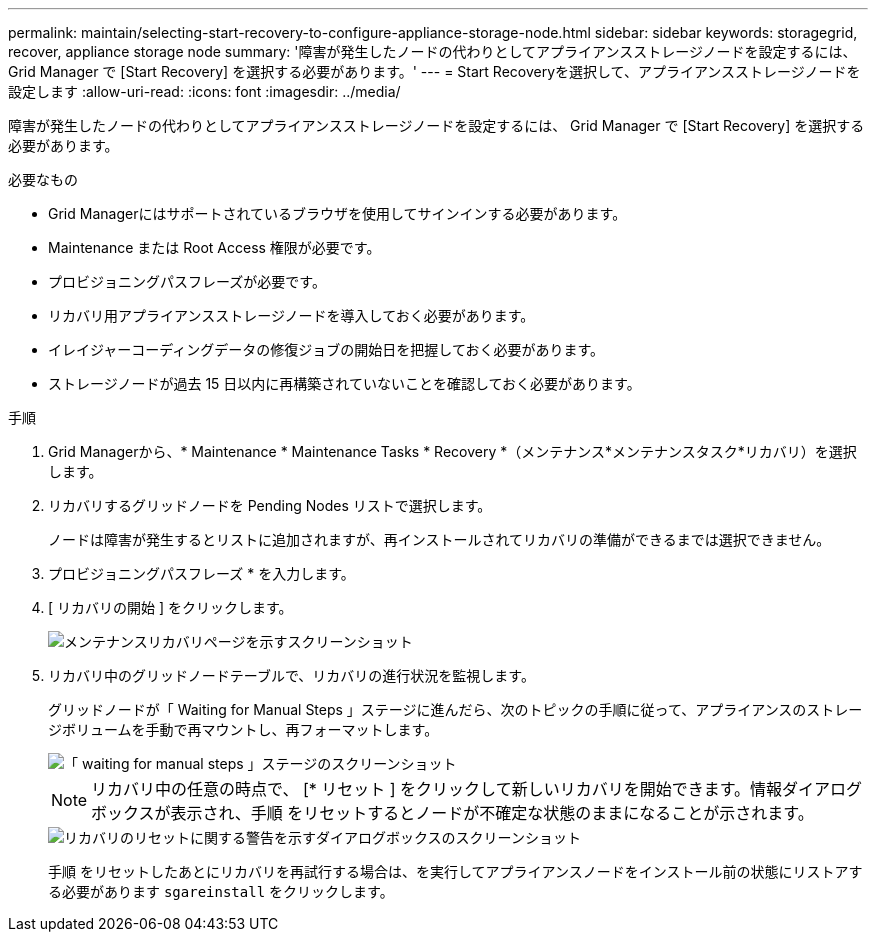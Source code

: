 ---
permalink: maintain/selecting-start-recovery-to-configure-appliance-storage-node.html 
sidebar: sidebar 
keywords: storagegrid, recover, appliance storage node 
summary: '障害が発生したノードの代わりとしてアプライアンスストレージノードを設定するには、 Grid Manager で [Start Recovery] を選択する必要があります。' 
---
= Start Recoveryを選択して、アプライアンスストレージノードを設定します
:allow-uri-read: 
:icons: font
:imagesdir: ../media/


[role="lead"]
障害が発生したノードの代わりとしてアプライアンスストレージノードを設定するには、 Grid Manager で [Start Recovery] を選択する必要があります。

.必要なもの
* Grid Managerにはサポートされているブラウザを使用してサインインする必要があります。
* Maintenance または Root Access 権限が必要です。
* プロビジョニングパスフレーズが必要です。
* リカバリ用アプライアンスストレージノードを導入しておく必要があります。
* イレイジャーコーディングデータの修復ジョブの開始日を把握しておく必要があります。
* ストレージノードが過去 15 日以内に再構築されていないことを確認しておく必要があります。


.手順
. Grid Managerから、* Maintenance * Maintenance Tasks * Recovery *（メンテナンス*メンテナンスタスク*リカバリ）を選択します。
. リカバリするグリッドノードを Pending Nodes リストで選択します。
+
ノードは障害が発生するとリストに追加されますが、再インストールされてリカバリの準備ができるまでは選択できません。

. プロビジョニングパスフレーズ * を入力します。
. [ リカバリの開始 ] をクリックします。
+
image::../media/4b_select_recovery_node.png[メンテナンスリカバリページを示すスクリーンショット]

. リカバリ中のグリッドノードテーブルで、リカバリの進行状況を監視します。
+
グリッドノードが「 Waiting for Manual Steps 」ステージに進んだら、次のトピックの手順に従って、アプライアンスのストレージボリュームを手動で再マウントし、再フォーマットします。

+
image::../media/recovery_reset_button.gif[「 waiting for manual steps 」ステージのスクリーンショット]

+

NOTE: リカバリ中の任意の時点で、 [* リセット ] をクリックして新しいリカバリを開始できます。情報ダイアログボックスが表示され、手順 をリセットするとノードが不確定な状態のままになることが示されます。

+
image::../media/recovery_reset_warning.gif[リカバリのリセットに関する警告を示すダイアログボックスのスクリーンショット]

+
手順 をリセットしたあとにリカバリを再試行する場合は、を実行してアプライアンスノードをインストール前の状態にリストアする必要があります `sgareinstall` をクリックします。


